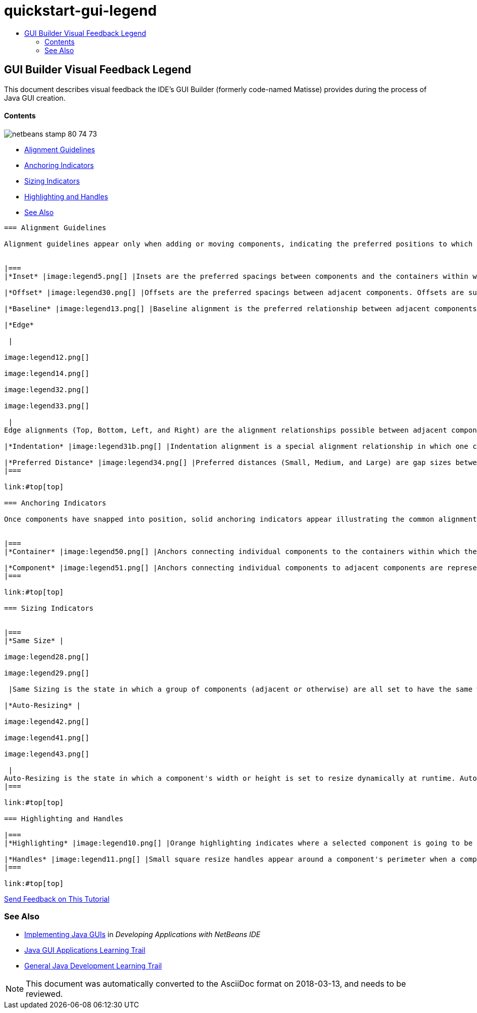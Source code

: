 // 
//     Licensed to the Apache Software Foundation (ASF) under one
//     or more contributor license agreements.  See the NOTICE file
//     distributed with this work for additional information
//     regarding copyright ownership.  The ASF licenses this file
//     to you under the Apache License, Version 2.0 (the
//     "License"); you may not use this file except in compliance
//     with the License.  You may obtain a copy of the License at
// 
//       http://www.apache.org/licenses/LICENSE-2.0
// 
//     Unless required by applicable law or agreed to in writing,
//     software distributed under the License is distributed on an
//     "AS IS" BASIS, WITHOUT WARRANTIES OR CONDITIONS OF ANY
//     KIND, either express or implied.  See the License for the
//     specific language governing permissions and limitations
//     under the License.
//

= quickstart-gui-legend
:jbake-type: page
:jbake-tags: old-site, needs-review
:jbake-status: published
:keywords: Apache NetBeans  quickstart-gui-legend
:description: Apache NetBeans  quickstart-gui-legend
:toc: left
:toc-title:

== GUI Builder Visual Feedback Legend

This document describes visual feedback the IDE's GUI Builder (formerly code-named Matisse) provides during the process of Java GUI creation.

==== Contents

image:netbeans-stamp-80-74-73.png[title="Content on this page applies to NetBeans IDE 6.9 and more recent"]

* link:#alignment[Alignment Guidelines]
* link:#anchor[Anchoring Indicators]
* link:#size[Sizing Indicators]
* link:#highlight[Highlighting and Handles]
* link:#seealso[See Also]
[quote]
----

=== Alignment Guidelines

Alignment guidelines appear only when adding or moving components, indicating the preferred positions to which components snap when the mouse button is released. Once positioned, alignment guidelines are replaced by solid lines illustrating the common alignments shared among components as well as anchoring indicators.


|===
|*Inset* |image:legend5.png[] |Insets are the preferred spacings between components and the containers within which they are located. Insets are suggested by dashed horizontal and vertical guidelines. 

|*Offset* |image:legend30.png[] |Offsets are the preferred spacings between adjacent components. Offsets are suggested by dashed horizontal and vertical guidelines. 

|*Baseline* |image:legend13.png[] |Baseline alignment is the preferred relationship between adjacent components containing display text. Baseline alignment is suggested by dashed a horizontal guideline. 

|*Edge*

 |

image:legend12.png[]

image:legend14.png[]

image:legend32.png[]

image:legend33.png[]

 |
Edge alignments (Top, Bottom, Left, and Right) are the alignment relationships possible between adjacent components. Edge alignments are suggested by dashed horizontal and vertical guidelines. 

|*Indentation* |image:legend31b.png[] |Indentation alignment is a special alignment relationship in which one component is located below another and offset slightly to the right. Indentation alignment is suggested by the appearance of two vertical dashed guidelines. 

|*Preferred Distance* |image:legend34.png[] |Preferred distances (Small, Medium, and Large) are gap sizes between adjacent components. Preferred distances are suggested by dashed horizontal or vertical guidelines. 
|===

link:#top[top]

=== Anchoring Indicators

Once components have snapped into position, solid anchoring indicators appear illustrating the common alignments shared among components.


|===
|*Container* |image:legend50.png[] |Anchors connecting individual components to the containers within which they are located are represented by small semi-circular indicators with dashed lines extending from the container edge to the component itself. 

|*Component* |image:legend51.png[] |Anchors connecting individual components to adjacent components are represented by small semi-circular indicators with dashed lines extending from the one component to the other. 
|===

link:#top[top]

=== Sizing Indicators


|===
|*Same Size* |

image:legend28.png[]

image:legend29.png[]

 |Same Sizing is the state in which a group of components (adjacent or otherwise) are all set to have the same width or height. Same Sizing is illustrated by the appearance of small rectangular indicators appearing on the top edge of each component for which the property is set. 

|*Auto-Resizing* |

image:legend42.png[]

image:legend41.png[]

image:legend43.png[]

 |
Auto-Resizing is the state in which a component's width or height is set to resize dynamically at runtime. Auto-Resizing is indicated by the state of the horizontal and vertical Resizing buttons (called Change horizontal resizeability and Change vertical resizeability respectively) in the GUI Builder's toolbar. Auto-Resizing is enabled by selecting `resizable` in the Other Properties list in the Properties window. 
|===

link:#top[top]

=== Highlighting and Handles

|===
|*Highlighting* |image:legend10.png[] |Orange highlighting indicates where a selected component is going to be placed. 

|*Handles* |image:legend11.png[] |Small square resize handles appear around a component's perimeter when a component is selected. Clicking, holding, and dragging a handle on the edge of a component resizes the latter. 
|===

link:#top[top]


----
link:/about/contact_form.html?to=3&subject=Feedback:%20GUI%20Builder%20Visual%20Feedback%20Legend,%20NetBeans%20IDE[Send Feedback on This Tutorial]


=== See Also

* link:http://www.oracle.com/pls/topic/lookup?ctx=nb8000&id=NBDAG920[Implementing Java GUIs] in _Developing Applications with NetBeans IDE_
* link:../../trails/matisse.html[Java GUI Applications Learning Trail]
* link:../../trails/java-se.html[General Java Development Learning Trail]

NOTE: This document was automatically converted to the AsciiDoc format on 2018-03-13, and needs to be reviewed.
